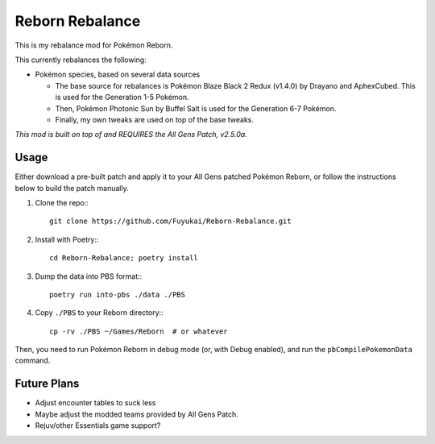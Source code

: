 Reborn Rebalance
================

This is my rebalance mod for Pokémon Reborn.

This currently rebalances the following:

- Pokémon species, based on several data sources

  * The base source for rebalances is Pokémon Blaze Black 2 Redux (v1.4.0) by Drayano and AphexCubed.
    This is used for the Generation 1-5 Pokémon.
  * Then, Pokémon Photonic Sun by Buffel Salt is used for the Generation 6-7 Pokémon.
  * Finally, my own tweaks are used on top of the base tweaks.

*This mod is built on top of and REQUIRES the All Gens Patch, v2.5.0a.*

Usage
-----

Either download a pre-built patch and apply it to your All Gens patched Pokémon
Reborn, or follow the instructions below to build the patch manually.

.. highlight:: fish

1. Clone the repo:::

    git clone https://github.com/Fuyukai/Reborn-Rebalance.git

2. Install with Poetry:::

    cd Reborn-Rebalance; poetry install

3. Dump the data into PBS format:::

    poetry run into-pbs ./data ./PBS

4. Copy ``./PBS`` to your Reborn directory:::

    cp -rv ./PBS ~/Games/Reborn  # or whatever

Then, you need to run Pokémon Reborn in debug mode (or, with Debug enabled), and run the
``pbCompilePokemonData`` command.

Future Plans
------------

- Adjust encounter tables to suck less
- Maybe adjust the modded teams provided by All Gens Patch.
- Rejuv/other Essentials game support?